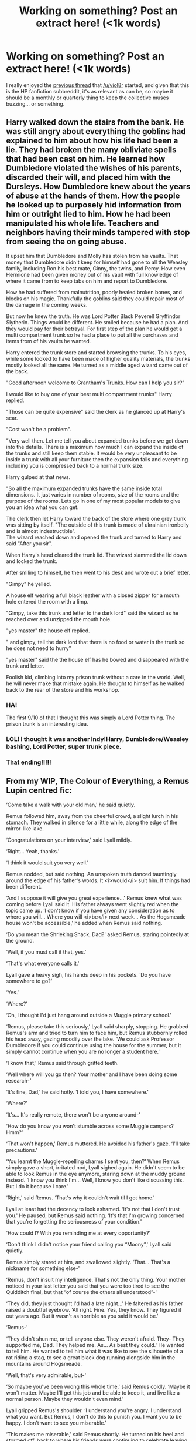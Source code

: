 #+TITLE: Working on something? Post an extract here! (<1k words)

* Working on something? Post an extract here! (<1k words)
:PROPERTIES:
:Author: Ihateseatbelts
:Score: 18
:DateUnix: 1478073528.0
:DateShort: 2016-Nov-02
:END:
I really enjoyed the [[https://www.reddit.com/r/HPfanfiction/comments/55f2su/write_a_short_sceneless_than_1k_wordsfor_a_story/][previous thread]] that [[/u/viol8r]] started, and given that this is the HP fanfiction subbreddit, it's as relevant as can be, so maybe it should be a monthly or quarterly thing to keep the collective muses buzzing... or something.


** Harry walked down the stairs from the bank. He was still angry about everything the goblins had explained to him about how his life had been a lie. They had broken the many obliviate spells that had been cast on him. He learned how Dumbledore violated the wishes of his parents, discarded their will, and placed him with the Dursleys. How Dumbledore knew about the years of abuse at the hands of them. How the people he looked up to purposely hid information from him or outright lied to him. How he had been manipulated his whole life. Teachers and neighbors having their minds tampered with stop from seeing the on going abuse.

It upset him that Dumbledore and Molly has stolen from his vaults. That money that Dumbledore didn't keep for himself had gone to all the Weasley family, including Ron his best mate, Ginny, the twins, and Percy. How even Hermione had been given money out of his vault with full knowledge of where it came from to keep tabs on him and report to Dumbledore.

How he had suffered from malnutrition, poorly healed broken bones, and blocks on his magic. Thankfully the goblins said they could repair most of the damage in the coming weeks.

But now he knew the truth. He was Lord Potter Black Peverell Gryffindor Slytherin. Things would be different. He smiled because he had a plan. And they would pay for their betrayal. For first step of the plan he would get a multi compartment trunk so he had a place to put all the purchases and items from of his vaults he wanted.

Harry entered the trunk store and started browsing the trunks. To his eyes, while some looked to have been made of higher quality materials, the trunks mostly looked all the same. He turned as a middle aged wizard came out of the back.

"Good afternoon welcome to Grantham's Trunks. How can I help you sir?"

I would like to buy one of your best multi compartment trunks" Harry replied.

"Those can be quite expensive" said the clerk as he glanced up at Harry's scar.

"Cost won't be a problem".

"Very well then. Let me tell you about expanded trunks before we get down into the details. There is a maximum how much I can expand the inside of the trunks and still keep them stable. It would be very unpleasant to be inside a trunk with all your furniture then the expansion fails and everything including you is compressed back to a normal trunk size.

Harry gulped at that news.

"So all the maximum expanded trunks have the same inside total dimensions. It just varies in number of rooms, size of the rooms and the purpose of the rooms. Lets go in one of my most popular models to give you an idea what you can get.

The clerk then let Harry toward the back of the store where one grey trunk was sitting by itself. "The outside of this trunk is made of ukrainian ironbelly and is almost indestructible".\\
The wizard reached down and opened the trunk and turned to Harry and said "After you sir".

When Harry's head cleared the trunk lid. The wizard slammed the lid down and locked the trunk.

After smiling to himself, he then went to his desk and wrote out a brief letter.

"Gimpy" he yelled.

A house elf wearing a full black leather with a closed zipper for a mouth hole entered the room with a limp.

"Gimpy, take this trunk and letter to the dark lord" said the wizard as he reached over and unzipped the mouth hole.

"yes master" the house elf replied.

" and gimpy, tell the dark lord that there is no food or water in the trunk so he does not need to hurry"

"yes master" said the the house elf has he bowed and disappeared with the trunk and letter.

Foolish kid, climbing into my prison trunk without a care in the world. Well, he will never make that mistake again. He thought to himself as he walked back to the rear of the store and his workshop.
:PROPERTIES:
:Author: pieisbetterthancake
:Score: 11
:DateUnix: 1478087481.0
:DateShort: 2016-Nov-02
:END:

*** HA!

The first 9/10 of that I thought this was simply a Lord Potter thing. The prison trunk is an interesting idea.
:PROPERTIES:
:Author: UndeadBBQ
:Score: 4
:DateUnix: 1478096504.0
:DateShort: 2016-Nov-02
:END:


*** LOL! I thought it was another Indy!Harry, Dumbledore/Weasley bashing, Lord Potter, super trunk piece.
:PROPERTIES:
:Author: InquisitorCOC
:Score: 3
:DateUnix: 1478109018.0
:DateShort: 2016-Nov-02
:END:


*** That ending!!!!!
:PROPERTIES:
:Author: BitterFire
:Score: 2
:DateUnix: 1478119232.0
:DateShort: 2016-Nov-03
:END:


** From my WIP, The Colour of Everything, a Remus Lupin centred fic:

‘Come take a walk with your old man,' he said quietly.

Remus followed him, away from the cheerful crowd, a slight lurch in his stomach. They walked in silence for a little while, along the edge of the mirror-like lake.

‘Congratulations on your interview,' said Lyall mildly.

‘Right... Yeah, thanks.'

‘I think it would suit you very well.'

Remus nodded, but said nothing. An unspoken truth danced tauntingly around the edge of his father's words. It <i>would</i> suit him. If things had been different.

‘And I suppose it will give you great experience...' Remus knew what was coming before Lyall said it. His father always went slightly red when the topic came up. ‘I don't know if you have given any consideration as to where you will... Where you will <i>be</i> next week... As the Hogsmeade house won't be accessible,' he added when Remus said nothing.

‘Do you mean the Shrieking Shack, Dad?' asked Remus, staring pointedly at the ground.

‘Well, if you must call it that, yes.'

‘That's what everyone calls it.'

Lyall gave a heavy sigh, his hands deep in his pockets. ‘Do you have somewhere to go?'

‘Yes.'

‘Where?'

‘Oh, I thought I'd just hang around outside a Muggle primary school.'

‘Remus, please take this seriously,' Lyall said sharply, stopping. He grabbed Remus's arm and tried to turn him to face him, but Remus stubbornly rolled his head away, gazing moodily over the lake. ‘We could ask Professor Dumbledore if you could continue using the house for the summer, but it simply cannot continue when you are no longer a student here.'

‘I know that,' Remus said through gritted teeth.

‘Well where will you go then? Your mother and I have been doing some research-'

‘It's fine, Dad,' he said hotly. ‘I told you, I have somewhere.'

‘Where?'

‘It's... It's really remote, there won't be anyone around-'

‘How do you know you won't stumble across some Muggle campers? Hmm?'

‘That won't happen,' Remus muttered. He avoided his father's gaze. ‘I'll take precautions.'

‘You learnt the Muggle-repelling charms I sent you, then?' When Remus simply gave a short, irritated nod, Lyall sighed again. He didn't seem to be able to look Remus in the eye anymore, staring down at the muddy ground instead. ‘I know you think I'm... Well, I know you don't like discussing this. But I do it because I care.'

‘Right,' said Remus. ‘That's why it couldn't wait til I got home.'

Lyall at least had the decency to look ashamed. ‘It's not that I don't trust you.' He paused, but Remus said nothing. ‘It's that I'm growing concerned that you're forgetting the seriousness of your condition.'

‘How could I? With you reminding me at every opportunity?'

‘Don't think I didn't notice your friend calling you “Moony”,' Lyall said quietly.

Remus simply stared at him, and swallowed slightly. ‘That... That's a nickname for something else-'

‘Remus, don't insult my intelligence. That's not the only thing. Your mother noticed in your last letter you said that you were too tired to see the Quidditch final, but that “of course the others all understood”-'

‘They did, they just thought I'd had a late night...' He faltered as his father raised a doubtful eyebrow. ‘All right. Fine. Yes, they know. They figured it out years ago. But it wasn't as horrible as you said it would be.'

‘Remus-'

‘They didn't shun me, or tell anyone else. They weren't afraid. They- They supported me, Dad. They helped me. As... As best they could.' He wanted to tell him. He wanted to tell him what it was like to see the silhouette of a rat riding a stag, to see a great black dog running alongside him in the mountains around Hogsmeade.

‘Well, that's very admirable, but-'

‘So maybe you've been wrong this whole time,' said Remus coldly. ‘Maybe it won't matter. Maybe I'll get this job and be able to keep it, and live like a normal person. Maybe they wouldn't even mind.'

Lyall gripped Remus's shoulder. ‘I understand you're angry. I understand what you want. But Remus, I don't do this to punish you. I want you to be happy. I don't want to see you miserable.'

‘This makes me miserable,' said Remus shortly. He turned on his heel and stormed off, back to where his friends were continuing to celebrate leaving Hogwarts.
:PROPERTIES:
:Author: FloreatCastellum
:Score: 8
:DateUnix: 1478076638.0
:DateShort: 2016-Nov-02
:END:

*** Poor Remus :(

Good stuff as always! Is this going to be canon-compliant?
:PROPERTIES:
:Author: Ihateseatbelts
:Score: 3
:DateUnix: 1478078466.0
:DateShort: 2016-Nov-02
:END:

**** Yes :) I think I'm finally shaking the writers block and nanowrimo should help so fingers crossed it goes up soon :)
:PROPERTIES:
:Author: FloreatCastellum
:Score: 5
:DateUnix: 1478083984.0
:DateShort: 2016-Nov-02
:END:


** Harry awoke in the middle of the night from a queer feeling of excitement that had no cause. Unable to fall back asleep, he ventured down a floor to use the loo. On his way out he heard a muted sniffling coming from the room at the end of the hall -- Tonks' room. He drew close so as not to wake others, and whispered through the door, "Hey, Tonks? Alright in there?"

Following a shuffle of cloth, a thump, and a grunt of 'ow', the woman opened the door. She looked exactly as Harry would have predicted; wilted. He just didn't know why.

Tonks murmured, "What're you doin' up?"

"Kreacher patrol," Harry said. "He's getting on in years, so I offered to creep around and mutter at people for him."

Tonks sobbed out a laugh. "You're funny."

"Just a little- I learned from the Weasleys. They're usually the funny ones."

Her face fell at that and she turned away, returning to a tatty old reading chair to resume her wallowing.

Harry followed her in and closed the door. He sat across from her on the ottoman. "Why are you so upset?"

"Oh, it's-- it's my fault!" she blurted. She emphasized her fraying nerves by the way her forearms flew apart once she'd got her fingers untangled. "I swapped duties with Arthur. If it weren't for me he'd be alright."

"And instead, you'd be dying from a snake bite. How is that better?"

She scowled at that. "I can handle meself better than Mr. Weasley, Harry. I woulda given that bloody snake a spell or two."

"Or you wouldn't have, because it caught you by surprise and you'd be in the same boat as Mr. Weasley."

"Arthur was tired, Harry! He'd been running around for his office before he took his shift. I wouldn't have been--"

"Aren't you, like, perpetually twitchy or something? You told me before that stakeouts make you nutty."

"I'd have done PAPERWORK!"

"Oh, and that'd keep you alert, would it?"

They kept up like this for the better part of an hour, Tonks' what-ifs becoming more ridiculous as they went. Finally she conceded. She gave Harry a warm hug for talking her away from her miseries, then kicked him out of her room.
:PROPERTIES:
:Author: wordhammer
:Score: 4
:DateUnix: 1478088549.0
:DateShort: 2016-Nov-02
:END:

*** Like it. Have you published somewhere already?

If yes, link pl0x.
:PROPERTIES:
:Author: UndeadBBQ
:Score: 3
:DateUnix: 1478096687.0
:DateShort: 2016-Nov-02
:END:

**** This is from the next chapter of linkffn(Holly Polter), which I hope will be post-able soon. I have to work out some scene logistics and add descriptions where I have once again left dialogue to run amok.
:PROPERTIES:
:Author: wordhammer
:Score: 1
:DateUnix: 1478099070.0
:DateShort: 2016-Nov-02
:END:

***** [[http://www.fanfiction.net/s/10932567/1/][*/Holly Polter/*]] by [[https://www.fanfiction.net/u/1485356/wordhammer][/wordhammer/]]

#+begin_quote
  Pre-5th year, Harry is visited by a woman claiming to be his magical Aunt Holly, except that she can't cast spells... or keep her hands off of him... or stay out of trouble. Holly/Harry/we're not sure what'll happen. Not just naughty- it's knotty (as in subject to entanglement).
#+end_quote

^{/Site/: [[http://www.fanfiction.net/][fanfiction.net]] *|* /Category/: Harry Potter *|* /Rated/: Fiction M *|* /Chapters/: 15 *|* /Words/: 133,492 *|* /Reviews/: 107 *|* /Favs/: 366 *|* /Follows/: 424 *|* /Updated/: 6/11 *|* /Published/: 12/30/2014 *|* /id/: 10932567 *|* /Language/: English *|* /Genre/: Adventure/Mystery *|* /Characters/: Harry P., Lily Evans P., Ginny W. *|* /Download/: [[http://www.ff2ebook.com/old/ffn-bot/index.php?id=10932567&source=ff&filetype=epub][EPUB]] or [[http://www.ff2ebook.com/old/ffn-bot/index.php?id=10932567&source=ff&filetype=mobi][MOBI]]}

--------------

*FanfictionBot*^{1.4.0} *|* [[[https://github.com/tusing/reddit-ffn-bot/wiki/Usage][Usage]]] | [[[https://github.com/tusing/reddit-ffn-bot/wiki/Changelog][Changelog]]] | [[[https://github.com/tusing/reddit-ffn-bot/issues/][Issues]]] | [[[https://github.com/tusing/reddit-ffn-bot/][GitHub]]] | [[[https://www.reddit.com/message/compose?to=tusing][Contact]]]

^{/New in this version: Slim recommendations using/ ffnbot!slim! /Thread recommendations using/ linksub(thread_id)!}
:PROPERTIES:
:Author: FanfictionBot
:Score: 1
:DateUnix: 1478099087.0
:DateShort: 2016-Nov-02
:END:


** The below is the prologue for my WIP, a post-DH (AU) murder mystery.

*May 2nd 2004. Morning at St Mungo's.*

Bertram Aubrey, the night orderly in Ward 49 at St Mungo's Hospital for Magical Maladies and Injuries jolted awake with the realisation he had been asleep and dreaming about the delicious breakfast that awaited him at home when he finished up his shift. Wishing young Healer Pye would get a jolly wriggle on Bert stretched the kinks in his lower back and rubbed gritty eyes with balled up fists.

Bert huffed an irritated sigh as he spotted Augustus Pye hurrying through the door shuffling great sheaves of parchment and nodding apologetically to the clock on the wall. Noting unhappily the cuffs of his shirt were dingy and grey around his knobbly wrists as he grabbed the jangling bunch of old keys from their hook behind his desk, he tugged at his robes trying to hide the fact, not remembering what he might have done to get so grubby.

As they did most mornings, the two men made their way first to the locked section of the ward where the patients who were sometimes a danger to themselves or others resided. Bert unlocked the door and let it swing open as he again tugged the ends of his too short robe down over his grimy cuffs, looking up only at the sound of a startled oath from his companion.

The woman's body hung heavily from the knotted sheet around her neck. The little of her face that was visible to Bert from beneath the dull curtain of dun-coloured hair was mottled and blue. The Mediwizard immediately drew his wand and began uttering diagnostic charms, but as Augustus seized her wrist to check for a pulse, Bert glanced at the dark mark on her forearm, starkly black against her pale flesh and mourned the bacon butty his wife would have waiting.

It was hard to care that there was one less Death Eater left in the world, especially today.
:PROPERTIES:
:Author: Judy-Lee
:Score: 4
:DateUnix: 1478085067.0
:DateShort: 2016-Nov-02
:END:

*** I'm interested! Can you tell me where this is, or will be, posted for reading?
:PROPERTIES:
:Author: TMRseven
:Score: 1
:DateUnix: 1478096568.0
:DateShort: 2016-Nov-02
:END:

**** Thank-you. I've resolved not to start posting until I have at least a complete first draft. I will be happy to send you a link when I reach that point.
:PROPERTIES:
:Author: Judy-Lee
:Score: 2
:DateUnix: 1478128744.0
:DateShort: 2016-Nov-03
:END:

***** Would you divulge who the death eater is?
:PROPERTIES:
:Author: Shiz0id01
:Score: 1
:DateUnix: 1478136381.0
:DateShort: 2016-Nov-03
:END:

****** Nope! That would be a major spoiler. Sorry.
:PROPERTIES:
:Author: Judy-Lee
:Score: 1
:DateUnix: 1478145212.0
:DateShort: 2016-Nov-03
:END:


***** Thank you, I'd appreciate that!
:PROPERTIES:
:Author: TMRseven
:Score: 1
:DateUnix: 1478140661.0
:DateShort: 2016-Nov-03
:END:


** Coming from [[https://de.reddit.com/r/HPfanfiction/comments/59he8n/do_you_know_some_bellatrixsirius_because_it_could/][this thread]] I set out to write a Sirius/Bellatrix fic. This is the scene when Bellatrix gets confronted with Sirius' extravagant choice of real estate. If you want to read the full thing (ca. 16k words) here is the [[https://docs.google.com/document/d/1aX_kHmAIwnRILgViW1BlaOq3Uar1DYrsozg0603SnoY/edit?usp=sharing][link]].

For a little explanation: Bellatrix killed Voldemort in this fic because an unplanned pregnancy with Sirius' child made her rewrite her life plans. She proceeds to milk her kill for all its worth and letting herself be celebrated as the Defeater of Voldemort. The Black family is understandably not amused and they have arranged to meet at the new residence of Bellatrix and Sirius.

--------------

Sirius looked at his watch. It was half past five and Bellatrix was already slightly overdue. It was to be expected, though. Everybody wanted an interview with her, publications wanted photos and there were even some companies who came to her with contracts for marketing and promotion. Sirius smirked. She said she hated it, but he knew how much she loved it. He knew from the way she ranted about those ‘imbecilic pigs' and the way they threw money at her. She has also had those rants about tea parties with her little sister Narcissa, or when she had helped Regulus with his Arithmancy. She smiled way too much during those rants.

Sirius was disturbed in his musing by the distinct sound of apparition, followed by the sweet sound of inbound pain, also known as an irate Bella.

“Why are we in Castle Black, Potter? Wh... What happened here?” he could hear Bellatrix ask.

Sirius quickly walked out into the Entrance Hall, les Bellatrix would start to demand answers from Lily. He may or may not have let Bellatrix in the belief that he planned the meeting with the Black family in his flat in London.

He may or may not die tonight. He looked forward to finding out.

With a huge grin he came through the golden archway and spread his arms. “What do you think?”

“What have you done, Sirius?” she growled. “Why did Potter bring me here?”

“I seized the Castle, of course.” Sirius answered in a conversational tone. “I thought since it is the place where we found together, it may be a great place to settle down. I remember a young little witch dreaming of living on top of the Ben Lomond. This, I figured, is the next best thing.”

“So when I sent you to use the time I was in trials to search for a house we can raise our child in, your idea was Castle Black?”

“Yup.” Sirius said and swept Bellatrix into a hug.

“You're an idiot.” she spat.

But Sirius didn't even react to the insult. All he did was to take her by the waist and by her arm and drag her through the steps of a waltz while singing. “By yon bonnie banks and by yon bonnie braes - Where the sun shines bright on Loch Lomond...”

“Arcturus is gonna murder you.”

“...Where me and my true love spent many happy days...”

“Your mother may actually turn into a banshee.”

“...On the bonnie bonnie banks of Loch Lomond.”

“Sirius!” Bellatrix demanded, but her feet started following his waltz.

“‘Twas there that we parted in yon shady glen...”

“We need to talk about what we're saying.”

“...On the steep steep sides of Ben Lomond...”

“Circe and Morgana...”

“With a broken heart the Highland hills we view and the moon glints out in the gloaming...”

Bellatrix just sighed and softly hummed against Sirius' chest as he kept singing and they kept dancing through the Entrance Hall. “You'll take the high road and I'll take the low road and I'll be in Scotland before you. Where me and my true love will never meet again.”

Sirius stopped dancing and kissed her softly against the forehead. “On the bonnie bonnie banks of Loch Lomond.” he finished.

“You have an awful singing voice.” she said against his chest.

“You're a horrible dancer.” he gave back, but the smiles in both of their voices said more than their words ever could.

“What possessed you to... to steal the Castle?”

“First off, it's a castle. Best house ever. And also, I didn't steal it. It was abandoned and I claimed it.”

“That's not how Arcturus will see it.” She moved away from his chest and looked deep into his eyes. “He will take it as just another slight against the family. You couldn't wait with this until after this meeting?”

“I thought we get it all over and done with. Get on with our lives with or without them. Their choice.”

“Dimwitted Gryffindor.”

“Slimy Slytherin.”

Sirius received a punch in the guts for his troubles, but instead of a groan he cackled in amusement. Bellatrix meanwhile turned around in the Entrance Hall and took in the freshly renovated state of the castle. “‘t will do.” she said.

“So, Sirius, when are you gonna drop the next bomb?” Lily asked from the chimney. Both Blacks looked at her. Sirius had a wide grin on his face which made Bellatrix' eyes go wide with dread.

“Is now good?” Sirius asked.

Lily only shrugged in answer. “Your funeral.”

“Very well,” Sirius turned around to Bellatrix and took her into his arms once again.

“Oh Merlin, what now?” Bellatrix squinted her eyes at the mischievous smile of her cousin.

“You know, since we have such a huge place now I thought we may want to fill it with some life.”

“The point, Sirius, get to it.”

Sirius just smiled and Lily took over for him. “We talked a bit and since Potter Manor is destroyed and Potter Cottage in need of massive repairs. Repairs that would need months because of the curse and Fidelius residue, Sirius had the idea that we could...”

“No,” Bellatrix deadpanned. “Absolutely not. I won't have Potters in my house... castle.”

Lily touched her temples and winced theatrically. “Argh... oh... oh my... I think. I think I just remembered. We never did meet and you really were a Death Eater. Oh good golly me, I have to report this to Mr. Crouch immediately.”

Bellatrix' felt her right eye start to twitch. She has had to deal with the witch for five days now, as according to her witness testimony they were close chums. Lily Potter was smart, devious, cunning and ruthless in her way of using leverage and reputation. Bellatrix turned around and left for the dining hall without a word. Once she was far enough away she screamed “YOU WIN THIS TIME, POTTER!”

Lily just smirked. “You're a dead man.” she told Sirius.

He just shrugged. “I regret nothing.”

“NOT YET!” came a screech from the Hall
:PROPERTIES:
:Author: UndeadBBQ
:Score: 4
:DateUnix: 1478093965.0
:DateShort: 2016-Nov-02
:END:

*** I love that her and Sirius' romance involved crazy antics. It makes it very believable, imo
:PROPERTIES:
:Author: BitterFire
:Score: 2
:DateUnix: 1478119562.0
:DateShort: 2016-Nov-03
:END:


** I started something new too. Here it is.

--------------

His nightmares now seemed distant. He used to have them, every day. He remembered waking up in the middle of the night, swearing, despite the cold winter in London. It was baffling.

He almost couldn't believe it at first, his friends had all been through so much. His best friend had been through things way worse than him. And yet, it bothered him more than it bothered anyone else.

It had been more frequent after the war. He remembered nights in the academy, his bunkmates had to shake him awake because the shivering wouldn't stop.

But that was in the past.

Ronald Weasley had not experienced nightmares in a while. It all seemed like a distant memory, perhaps made worse by all the firewhiskey he seemed hell bent on drinking, drinking to forget.

He stared out the window of his apartment. It was still dark but he could make out dim figures, his eyesight had always been brilliant. On missions, they used him as the spotter. That was before he excelled and was given a more leadership oriented role.

He wasn't wearing anything, he was still snug under the covers. He stared at the distant table right beside the door to his room. There it was, a bottle of firewhiskey. He wanted to summon the bottle, but he thought about it.

‘It's a work day' he told himself. ‘You don't want to go to the office, drunk'

He almost sneered. The last time that happened, he had almost been fired. It was a momentary loss of control, a display of anger he had thought was long beyond him. Apparently not.

There were looks of disapproval. His best friend told him repeatedly that he needed to stop drinking. His sister told him that maybe he needed to find a career that he could cope with. His ex girlfriend, the only woman he had ever truly loved had told him to go fuck himself. He was actually rather proud of managing to get Hermione Granger to swear.

His brothers were a bit more ambivalent. Bill was concerned, but knew that his life was his to do with what he pleased. Charlie was never around. Percy was, well, he was still Percy. Fred-

He paused. Fred. What would Fred have thought about all this.

‘A bit too late to think about that, isn't it'

He was bitter. Perhaps he should have hated it all. He should have rued the day he came in contact with Harry Potter. The day that changed everything. And yet, he couldn't help but think that his family would have been in the thick of it anyway. He would he involved, and there was no telling where he would have been today. Then again, perhaps it didn't really matter.

It would be six hours before he could go to work today. He wasn't going to go back to sleep. He was afraid of what he would see. Afraid that he would have to deal with it all over again.

He looked longingly at the bottle. Alcohol had cost him everything. But it had also solved everything.

-x-

“Are you drunk?” His best friend asked him, with a furious expression on his face. The years had been rather kind to Harry Potter. He used to be the kid who looked glum because of all the responsibilities thrown at him. Today, as a man who was twenty eight years old, he had aged rather well. Witch Weekly seemed to think so anyway.

“Ron” he said. He sounded tired. He was adjusting his glasses. “Even for you, this is a bit...” he trailed off. Ron knew what he was going to say. It was nothing he hadn't heard a million times before.

“Do you need to talk? To someone, I mean?” Harry asked him, he was fidgeting. He did that, when he was nervous. Not many people knew that about famous Harry Potter. But he did.

“Talk about what?” He asked Harry. He thought he sounded alright. No one could tell that he was drunk. Maybe he slurred a bit. He was sure no one had picked that up.

“To a mind healer” Harry continued. Ron stared at him incredulously. He was hoping to see a grin, like how his twin brothers used to do to him when they were kids. His stomach jumped as he thought of his dead twin brother again.

“You're serious” Ron said slowly. Harry nodded.

He thought about it. He thought the nightmares were done. He had dealt with them. Sure, he had to resort to the bottle. Even George had told him to consider laying off the drink. Ron remembered the coldness that followed after that, when he reminded George that he was not in the moral position to stop someone from ‘drinking too much' as he had put it.

The fidgeting got worse. “Hermione and I were talking”

Ron snorted. Hermione never resisted in taking every single opportunity and badmouthing him to everyone they knew.

“This is serious Ron” Harry said with a raised voice. “She told me you were sick, she told me that the job was getting to you. She told me that she had begged and begged to you, asked you to quit”

He remembered that. He couldn't ever forget that. That was when they had realised it. Something between them was broken. There was some bad blood now, but Hermione was not a liar, not his Hermione anyway.

There was still anger though. Betrayal. They were supposed to stick together. He remembered after the war, making love to each other in the fields behind the Burrow. Not a care in the world, no fear of death, no shame if someone would see them.

He remembered kissing her neck. He remembered her throaty moan. Their passionate promises to keep arguing but never fight. Their assurances of love toward each other.

It was all so distant now, so tender. The warmth that existed then was replaced slowly by a coldness. A distance that had crept up between them. Before they noticed it, it had engulfed them.

“How is she?” Ron spit out the words, suddenly not happy about anything. “Her and Vicky spit out any babies yet?”

Harry shook his head.
:PROPERTIES:
:Author: cakesarelies
:Score: 4
:DateUnix: 1478104971.0
:DateShort: 2016-Nov-02
:END:


** A small piece from a time-travel fic that hopefully won't butcher Harry's characterization or make Tom too outrageously intelligent, capable, or evil at sixteen. Deals with obsessive friendship bordering on possible romance.

--------------

Harry watched as Tom screwed up his face in disgust as he set his cup down.

"This pumpkin juice is horribly bitter. Stupid house elves."

Harry took a sip from his own cup. "It tastes fine to me."

As he set his cup down, a dark haired Ravenclaw girl that Harry recognized as being in their year timidly made her way over. Tom had already gone back to reading the paper when her quiet voice squeaked, "Tom?"

His eyes never left the paper as he responded, "Yes?"

When the girl didn't say anything further, he looked up, allowing a bit of annoyance in his tone when he spoke, "What do you want?"

"I- uh... Nevermind."

She practically ran away from the table, and instead of returning to her own, she left the Great Hall.

Tom didn't pay the interaction any mind and immediately re-absorbed himself in the newspaper.

Harry, who observed the exchange in silence, glanced at Tom, then the Great Hall entrance, then to the cup with the bitter pumpkin juice.

"Uh, Tom?"

"What, Harry?" His eyes were still glued to the article he was trying to read.

"I think she spiked your pumpkin juice."

This caused the Slytherin to peak over the top of the paper and question, "Spiked my pumpkin juice? Why would she-"

The Slytherin's face went blank, but Harry could see the swirling emotions underneath.

Without a word, Tom jumped from his seat and ran towards the entrance. Harry immediately followed suit, though his movements weren't nearly as graceful.
:PROPERTIES:
:Author: Darksidefan5
:Score: 3
:DateUnix: 1478074410.0
:DateShort: 2016-Nov-02
:END:

*** I love fics of Tom and Harry in school together! Let me know when it's posted?
:PROPERTIES:
:Author: BitterFire
:Score: 2
:DateUnix: 1478119297.0
:DateShort: 2016-Nov-03
:END:

**** I'll make sure to post something to the subreddit when I do :)
:PROPERTIES:
:Author: Darksidefan5
:Score: 3
:DateUnix: 1478120466.0
:DateShort: 2016-Nov-03
:END:


*** Has this been published yet ?
:PROPERTIES:
:Author: prongs1221
:Score: 1
:DateUnix: 1478115599.0
:DateShort: 2016-Nov-02
:END:

**** Nope. It's very much a WIP. I'm trying to use NaNoWriMo as motivation to work in it.
:PROPERTIES:
:Author: Darksidefan5
:Score: 1
:DateUnix: 1478116160.0
:DateShort: 2016-Nov-02
:END:


** This picks up immediately following the epilogue.

--------------

Stray leaves crunched beneath their feet as they made their way back towards the car. Lily sniffled unhappily, clutching her father's hand, and refused to wave goodbye to her cousin as they approached the car. Ginny rolled her eyes in Hermione's direction.

“We'll see you at Mum's for dinner tomorrow?”

Hermione nodded, hugging Ginny first, then Harry. “Yes. I have to work late, but we'll be there.”

“Good, good. See you then!”

Harry clapped Hugo on the shoulder, wincing slightly as Lily slammed shut the car door and slumped grumpily against the window. Ron caught his eye, grinning, and Harry had to stifle a laugh; both were reminded of another young redhead unhappy at being left behind. They shook hands, not trusting themselves enough to even say goodbye without cracking up, and then the Potters took their leave, merging carefully into London traffic.

They drove in silence for near-on ten minutes, squinting into the bright morning sun. Ginny's fingers carded softly through the hairs at the back of Harry's neck, and she hummed contentedly. In the back seat, Lily's theatrics had ceased, replaced now with a look of forlorn wistfulness; in his rearview mirror, Harry thought she looked far older than her nine years.

A few minutes later, just a short way from home, Harry signaled right at a stoplight. On their left, a tiny blond boy chattered happily at his grandfather, seemingly en route to the brightly-coloured park on the corner. An outdoor café entertained several studious undergrads and a pair of debating businesswomen, who were having little trouble ignoring the three contractors laughing loudly before of the hardware store next door.

Across the street, a dogwalker just barely avoided a tangled disaster involving two painters, three Yorkshire Terriers, and an awkwardly-erected scaffolding.

Ahead, a pretty young jogger flitted their way nimbly, her curly hair bouncing. Spotting the crowded sidewalk, she considered the Potters' idling car, looked both ways, and stepped smoothly into the street. Her eyes found Harry's as she loped towards their car, and with a widening of her eyes and a flicker towards his forehead, he knew she recognized him. She smiled hesitatingly, scoped out Ginny on his left, and then popped her chin out, focusing again on her stride.

She'd nearly made it halfway across the street when her left trainer found a manhole cover, stepped down hard, and exploded in a shower of red and green.
:PROPERTIES:
:Author: kerrryn
:Score: 3
:DateUnix: 1478090408.0
:DateShort: 2016-Nov-02
:END:


** "And how did that go?" George asks dryly, glancing up from his toast and his copy of the Owl Gazette. He's wearing someone else's glasses, and Harry's made mildly uncomfortable by how different it makes his face look - suddenly, George resembles Percy in studious regard and stature, and it is... Incredibly wrong. Fred isn't anywhere to be seen, and it's early in the morning; neither Hermione nor Draco have made their way into the great hall yet.

"Take those off," Harry says, and George puts them on the top of his head. "What are they?"

"Study specs, something I'm playing with." George passes them over, and Harry takes them, momentarily hanging his own glasses in the collar of his robe as he slides them onto his nose. He has to squint to read the words in the Gazette, focusing exactly on the blurry lines of text, but once he does, he sees the way words are highlighted. Adverbs, nouns, adjectives, and underlined in red is a misprint in the text - one of the reporters had misspelled the word "commitment" as "comittment". "What do you think? Seems a bit better than spell-checking quills to me."

Harry nods his head, passing them back and sliding his own glasses back onto his nose, and George puts them back on, looking down at the page.

"I hate glasses on you," Harry says. "It's weird." George laughs. He leans back in his seat, putting the tip of his quill against the corner of his mouth, and he gives Harry a seductive wink. Harry kicks the bench out from under him, and he lets George drop onto the floor, laughing even more - laughing his head off, in fact. "It is." George pulls himself up off the ground, dragging the bench up with him, and he grins at Harry, pulling the glasses off and making a few adjustments to them with a little screwdriver.

"You got a thing for glasses, Harry, my lad?" he asks lightly, and Harry rolls his eyes.

"Yeah," Harry answers. "It's a thing called short-sightedness." He turns back to the mirror, letting the tip of his finger brush tenderly over the edge of the mirror's gilded edge. It's warm to the touch, but it isn't actually too hot anymore. Picking the mirror up, he examines it, turning it over between his hands, and then says, "It didn't go well." George nods his head seriously, giving the mirror a suspicious glance, but he doesn't say anything more. Harry sets the mirror aside and settles beside the other boy, taking a slice of toast for himself and taking a bite.

"Surely you're not giving up?" George asks mockingly as he replaces his glasses.

"For this morning, anyway," Harry mutters, and he pages absently through his Potions textbook. "I've Snape first thing."

"Oh, good for you," George says. "Maybe he'll give you a hand, be nice and helpful, like." Harry sniggers, and he gives Fred a wave as he comes in.

"Oh, looking good, dear brother!" Fred proclaims, and he reaches immediately for the spectacles, plucking them off George's face and putting them on his own. Somehow, Fred looks even worse than George had with them on, and Harry winces visibly. "What, think you've got the monopoly on glasses, Potter?"

"They make you look like Percy," Harry says. Letting out a quiet shriek of horror, Fred tears the glasses off and drops them onto a plate of bacon. George shakes his head, muttering something about being the superior twin, and takes them back. Fred grins at George, waggling his eyebrows at his brother, and plucks pages six and seven out from between the pages of the Owl Gazette that George is reading - the sports section.
:PROPERTIES:
:Score: 3
:DateUnix: 1478100549.0
:DateShort: 2016-Nov-02
:END:

*** I want this
:PROPERTIES:
:Author: Shiz0id01
:Score: 1
:DateUnix: 1478138413.0
:DateShort: 2016-Nov-03
:END:

**** I actually published this chapter last night. :)
:PROPERTIES:
:Score: 1
:DateUnix: 1478180823.0
:DateShort: 2016-Nov-03
:END:

***** Would you mind linking it so I can add it to my watch list?
:PROPERTIES:
:Author: Shiz0id01
:Score: 1
:DateUnix: 1478180972.0
:DateShort: 2016-Nov-03
:END:

****** Yeah, though I'm 200k in thus far, fair warning.

linkao3([[http://archiveofourown.org/works/6840169]]) linkffn([[https://www.fanfiction.net/s/11896247/1/The-Serpent-s-Gaze]])
:PROPERTIES:
:Score: 1
:DateUnix: 1478196838.0
:DateShort: 2016-Nov-03
:END:

******* Thanks! I'll be sure to leave a lengthy review after I'm done reading it.
:PROPERTIES:
:Author: Shiz0id01
:Score: 2
:DateUnix: 1478200161.0
:DateShort: 2016-Nov-03
:END:


******* [[http://www.fanfiction.net/s/11896247/1/][*/The Serpent's Gaze/*]] by [[https://www.fanfiction.net/u/1650948/DictionaryWrites][/DictionaryWrites/]]

#+begin_quote
  There are poisons that blind you, and poisons that open your eyes. The pride of a Slytherin is in his resource and cunning, and in the serpent's discerning gaze. At Hogwarts, Harry Potter learns to value pride, loyalty, and poison over mercy. Slytherin!Harry, platonic H&Hr duo, assorted ships later. Previously called A More Ambitious Boy.
#+end_quote

^{/Site/: [[http://www.fanfiction.net/][fanfiction.net]] *|* /Category/: Harry Potter *|* /Rated/: Fiction T *|* /Chapters/: 83 *|* /Words/: 201,265 *|* /Reviews/: 493 *|* /Favs/: 565 *|* /Follows/: 832 *|* /Updated/: 11/2 *|* /Published/: 4/14 *|* /id/: 11896247 *|* /Language/: English *|* /Genre/: Adventure/Drama *|* /Characters/: Harry P., Hermione G., Sirius B. *|* /Download/: [[http://www.ff2ebook.com/old/ffn-bot/index.php?id=11896247&source=ff&filetype=epub][EPUB]] or [[http://www.ff2ebook.com/old/ffn-bot/index.php?id=11896247&source=ff&filetype=mobi][MOBI]]}

--------------

[[http://archiveofourown.org/works/6840169][*/The Serpent's Gaze: Betting On Blood/*]] by [[http://www.archiveofourown.org/users/DictionaryWrites/pseuds/DictionaryWrites][/DictionaryWrites/]]

#+begin_quote
  By the time Harry arrives for the term of his fourth year at Hogwarts, he's battled doxies, puffskeins, and even the dangerous teenage moodswing. Unfortunately, that's not all the world has in store: his name is dropped into the Goblet of Fire, and Harry's life descends into its usual state of chaos.At the very least, he gets to see a few more pretty girls than usual.[Ships will be tagged once they've been portrayed, so that people don't start reading the fic when their ship of choice hasn't had any "screentime" yet.]
#+end_quote

^{/Site/: [[http://www.archiveofourown.org/][Archive of Our Own]] *|* /Fandom/: Harry Potter - J. K. Rowling *|* /Published/: 2016-05-13 *|* /Updated/: 2016-11-02 *|* /Words/: 64932 *|* /Chapters/: 26/? *|* /Comments/: 124 *|* /Kudos/: 255 *|* /Bookmarks/: 48 *|* /Hits/: 5577 *|* /ID/: 6840169 *|* /Download/: [[http://archiveofourown.org/downloads/Di/DictionaryWrites/6840169/The%20Serpents%20Gaze%20Betting.epub?updated_at=1478108544][EPUB]] or [[http://archiveofourown.org/downloads/Di/DictionaryWrites/6840169/The%20Serpents%20Gaze%20Betting.mobi?updated_at=1478108544][MOBI]]}

--------------

*FanfictionBot*^{1.4.0} *|* [[[https://github.com/tusing/reddit-ffn-bot/wiki/Usage][Usage]]] | [[[https://github.com/tusing/reddit-ffn-bot/wiki/Changelog][Changelog]]] | [[[https://github.com/tusing/reddit-ffn-bot/issues/][Issues]]] | [[[https://github.com/tusing/reddit-ffn-bot/][GitHub]]] | [[[https://www.reddit.com/message/compose?to=tusing][Contact]]]

^{/New in this version: Slim recommendations using/ ffnbot!slim! /Thread recommendations using/ linksub(thread_id)!}
:PROPERTIES:
:Author: FanfictionBot
:Score: 1
:DateUnix: 1478196859.0
:DateShort: 2016-Nov-03
:END:


** Palmira Entwhistle was three-and-a-half days into her new job as Senior Undersecretary to the Minister for Magic when she, unfortunately, died.

When questioned by Aurors, the two Security Wizard, her intern, and her Assistant, Marjorie, were all quite uncertain how she died, except to say that it wasn't an accident, given the difficult angle that it would have taken to aim a spell at her own back, as well as the post-mortem beheading that befell poor Palmira.

Whatever their shortcomings as detectives, all four could soundly confirm that Mrs. Entwhistle entered her office around one or half-past, shut the door, and could be heard pacing back and forth within for near on twenty minutes, muttering to herself. Then she opened the door, requested a seven o'clock Portkey to a home in Devonshire, and returned to her office and the pacing and the muttering until close to three, when all sounds ceased therein. At roughly quarter to seven, ready to put her long day of pretending to be busy behind her, Marjorie gathered up the Senior Undersecretary's Portkey and some briefing scrolls and knocked once, twice, three times on the office door before pushing it wide open and slipping inside to find Mrs. Entwhistle at her desk, decidedly dead.
:PROPERTIES:
:Author: kerrryn
:Score: 3
:DateUnix: 1478142581.0
:DateShort: 2016-Nov-03
:END:


** This isn't related to anything that I'm currently writing, though the idea of a HP/Final Fantasy fusion fic is quite appealing :)

--------------

/A glimmer in the shadows. A wrinkle in the void./

/Deep within the abyss, hollow screeches tunnel through the currents of darkness as legion shards of light - once scattered across the fabric of space - begin to collide./

/A Crystal takes form. A world is born./

--------------

*"Pack-a-way, pack-a-way*

*Set sail for 'Ogsmeade Bay!*

*Where the mead ain't spiked*

*And the 'ags don't bite,*

*It's time to take me*

*Ho- "*

"Why don't you pack it /in/, Weasel? Goddess knows how I haven't burst an eardrum, yet."

A chorus of hearty guffaws rumbled down the bend of the narrow, rugged valley, flaring as it reached its target. A handful of armoured troops leered over their shoulders at the gangly, red-haired minstrel, who smouldered from his place at the rear of the party. In his lapse of concentration, the neck of Weasel's lute clipped his Hippogriff's ear, which squawked and ruffled its feathers in alarm. Weasel managed to fumble the instrument in all of the panic, and it met its dissonant end under the talons of his unruly mount.

"Sounds like Weasel's plucked his last feather!" jeered one of the troops, squinting and baring his ratty teeth to the rest of the company. The laughter reached fever pitch.

Draco allowed himself a muffled snort as he tugged on the reins of his stallion, Kettlebelly. The beast complied, pivoting on the spot to allow him a better view.

He felt his chest swell as three score swordsmen wheeled their companions around in perfect synchronisation - all in the name of observing the Alban embarrassment that was their "Bard", Ronald Weasley.

What meagre use the King's Paladins could find in a Bard had yet to present itself, but Draco's father insisted on the muppet's enlistment. From what little he had learned, Weasley was supposedly the son of an airship engineer. In a certain light, it made perfect sense: the contraptions lay claim to death tolls which rivalled Weasley's capacity for failure.
:PROPERTIES:
:Author: Ihateseatbelts
:Score: 2
:DateUnix: 1478073796.0
:DateShort: 2016-Nov-02
:END:


** Wrote this today as part of day 2 of NaNoWriMo.

--------------

There was a different Auror on guard duty when Hermione came to the entrance to the holding cells. "Who are you here to see?" the dark haired man asked after checking and retaining her wand.

"Prisoner #34," she answered.

"Oh, you must be the missus," he said. He leered at her before turning and escorting her down a different corridor. She wanted to react, to yell at the Auror that she wasn't 'the missus,' she wasn't married to that Death Eater, but she held her tongue. She didn't know how much the guard knew of her situation and didn't want to spread any more of her business around than she had to. She was sure that if Rita Skeeter heard about these visits to the holding cells she'd be sure to spin the story in a way that was the least flattering, the least true, and the most sensational.

"Here you are, Ma'am," the Auror said as they approached a heavy door at the end of the short hall. "The conjugal suite," he smirked. "You can leave the room anytime you'd like, but you'd need my assistance to get back in, so make sure you have all your clothes when you leave." He heaved himself against the door to open it before holding it open with his arm. His position made it so that to walk in the room Hermione would have to practically rub her body against the man. She felt her upper lip raise in disgust and decided on the fly to use his misinformation against him.

"If you knew which prisoner is my husband, you wouldn't be attempting to take such liberties with my body," she said in her best impression of Narcissa Malfoy. "You will open this door properly so that I may walk in uninhibited," she demanded.

The guard flushed an unflattering puce color and smiled in embarrassment. His teeth were yellow and crooked. "Sorry, ma'am," he muttered and held the door wider for her to enter.
:PROPERTIES:
:Author: EntwinedLove
:Score: 2
:DateUnix: 1478104023.0
:DateShort: 2016-Nov-02
:END:


** ** This is an excerpt from my SI Story where the SI is Ron Weasley.
   :PROPERTIES:
   :CUSTOM_ID: this-is-an-excerpt-from-my-si-story-where-the-si-is-ron-weasley.
   :END:
“Why don't you go up to Bill and Charley's room?” Mum asked, gesturing at the staircase. “I will be with you shortly.”

I shrugged and nodded, then turned and started walking up the staircase. Bill and Charley's room was on the third floor of the Burrow, along with Dad's study, and the second bathroom. Other than the master room, their room had been the largest.

Across from the door, there was a large window that looked out over the front lawn. Under the window there was a big wooden dresser, that had piled atop it various magazines, comic books, two candleholders full of melted candle wax, and a photo frame that held a photo of a very pretty brown-haired witch.

To the left was a set of bunk-beds. To the right was a large wardrobe, a bookshelf, and Bill and Charley's old trunks stacked on top of each other. I guess Mum must had been in here to clean as the beds were made, and everything on the dresser was in neat stacks. Similar to my room, the walls were plastered in posters. But instead of the Chudley Cannons, they were more varying posters of the Weird Sisters, Puddlemere United, and the Gryffindor coat of arms.

After looking around, I went and sat on the bottom bunk of the bunk-beds and waited for Mum to show up. I did not have to wait long, as she walked in a moment later bearing a faded red wooden box in her arms.

After entering the room, Mum tapped the box with her wand, and it floated into the air in front of me. Its lid popped open and I saw what looked to be many different wands inside of it. The wands flowed out of the box and arranged themselves in a neat row in front of me. All in all, it looked like there was about 30 of them.

“Close your eyes, hold your hand over them, and try to get a feel for which ones seem to match you the best” Mum instructed. Nodding, I did as she asked, starting from the left and holding my right hand over each one in turn. Counting each as I went, it was not until wand number 23 that I felt a tingle of... something. I opened my eyes and noticed that my hand was hovering over a long, battered looking wand, that had a silvery glint at its tip.

“This one” I said, grasping it in my hand. Mum nodded. After putting the other wands back in the box, she held out her hand expectantly. I obliged and handed it to her.

“Ah, this was Charley's old wand!” She said as she looked it over “12 inches, ash, with a unicorn tail hair core. This wand once belonged to your great-grandfather, Ignatius Prewett, I believe.”

“I expect you to take good care of it” She said sternly, handing it back. “Now, let's sort out your other equipment, shall we?”

She waved her wand, and the two trunks jumped into the air from where they had been sitting, coming to a rest in front of me. One was black with steel fastenings and the other was red with brass fastenings. They both had an old, worn look to them, with cracked wood, peeling paint, and rusted fastenings and hinges.

“Which one would you like?” Mum asked. I pointed to the black one. Mum nodded and began to wave her wand in a complex pattern again. Both trunks popped open their lids, and inside each I saw what looked to be a very disorganized mess. After giving a very annoyed huff, Mum began to remove the trunks contents and organize them.

Clothes flowed out of the trunks and folded themselves, stacking neatly on the end of the bed. Various books and boxes also floated out of the trunks and set themselves in pairs. One pair of wide, flat boxes was marked in faded letters was Slug & Jigger's Standard Potions Kit. A pair of cubic boxes was marked Slug & Jigger's Glass Phial Set. Another pair was labeled Slug & Jigger's Scales and Weights.

Two pewter cauldrons were cleaned of soot and what looked like potion residue. Two battered telescopes were cleaned and repaired. Various parchment was stacked and tied up in twine, then placed on the bookshelf. Other bits and pieces of garbage, such as old ink bottles, broken quills, torn and ruined parchment, and old potions ingredients was vanished.

“May I see your book list, Ronald?” Mum asked after carefully inspecting the contents of the Slug & Jigger's boxes. I complied, pulling it out and handing it to her.

“The Defense book is new, we will have to get you a copy” she said as she read it. “But I think I have a copy of the others.”

With a wave of her wand, another trunk appeared with a quiet crack. It opened and I saw that it was full of old text books. Mum leaned down to look through them, and pulled out what looked like six copies of the books on my school list. They were stacked neatly in the black trunk, along with one of every pairs of equipment.

“Now, let's see if we can fit some of Bill's old robes on you.” Mum said as she turned to me. I gulped at the dangerous glint in her eye.
:PROPERTIES:
:Author: booleanfreud
:Score: 2
:DateUnix: 1478110812.0
:DateShort: 2016-Nov-02
:END:

*** I never put much thought into Ron getting ready for Hogwarts, but this sounds like it could be cannon!
:PROPERTIES:
:Author: BitterFire
:Score: 2
:DateUnix: 1478119840.0
:DateShort: 2016-Nov-03
:END:


** Here is a new fic I am working on for NaNoWriMo. The character is a teacher for the Unusual Arts in HBP. I had to cut off the scene due to the length restrictions but I can share the rest ~550 more words) for anyone who is interested. 😊

--------------

What if they didn't like her? Or even worse, what if when she walked in, no one was there? What if literally no one signed up for her class? She took another deep breath, her lungs stretched, feeling tight. What if she wasn't ready for this yet?

Then we fake it, said her inner voice.

She nodded to herself and pushed open the door, taking long strides and head held high, just like McGonagall did the first time Morgana saw her enter her class. The light shone on her face, and once her eyes adjusted she couldn't help but smile.

There were at least twenty students currently gathered near her desk. She pushed back the tears that began to well in her eyes and continued to move forward behind the unsuspecting students. She had placed several items on the desk the night before in hopes that her introduction to the class would keep them all from dropping after the first day. She had to know which one was causing the commotion. She peered over the group to see, but it seemed there were multiple items they were inspecting, but luckily, not touching. She watched for a moment, listening to the different conversations.

“Look at that, what do you think it is?”

“Awww, that owl is so pretty!”

“What language do you suppose that book is in? It doesn't look like runes or anything I know.”

“Sweet knife! Looks seriously heavy though. Think it is?”

Here was her opening. She watched as the red headed boy reached for the black dagger. “I wouldn't do that if I were you. A Gijakpros is no toy.”

The by pulled his hand back like a child caught trying to steal candy from the pantry, looking at her with wide eyes. “A...a what?”

“A Gijakpros,” she said, a large smile breaking on her face. “Why don't you all sit down and I can show you.”

She was met with a mixed reaction. Some rushed to their chairs while others gave her a warry look before finding their seats.

“But first, an introduction. I am Professor Morgana and if you haven't found yourself to be lost, you are in the Obscure Arts. I am very pleased to see so many interested in the subject. This class is meant to teach you a multitude of magic that is not covered in your other courses, from completely new subjects to expansions of other subjects that are rarely covered. For example, we will be study wand making and patronus casting as well as xylomancy, a type of divination. We will also cover druid magic, arcane arts, and healing. There will be much more, but we will cover that as we go.”

A hand shot up. “Professor Gore...”

“Please, Professor Morgana,” she said with a smile. “Yes, Miss...?”

“Hermione Granger ma'am.”

“Yes, Miss Granger.”

“We didn't receive a book assignment for this course. Do you have them for us?”

“No, Miss Granger.” She notice the girl go a bit paler at her words. “You must understand, much of the magic we will be learning does not have many books to study. Yes, there are a multitude of books on healing, wand making, and the mind arts; however you will find near nothing on items such as necromancy, voodoo, or the druid practice of entering an animal's mind outside of the restricted section. Therefore, our class will be discussion and practice based where applicable and practical.”

“So, no books?” asked Harry Potter, the scar was a dead giveaway.

“No,” she said, chuckling at the excited faces many of the students developed. “However, that means lots of notes must be taken. No books does not mean no tests.”

Less smiles.

Again, the girl raised her hand with vigor. “Yes, Miss Granger.”

“You said necromancy. Isn't that a dark magic?”

“Some say it is.”

“Then why are we learning it?” she asked, her brow furling as her speech hastened. “We won't need it and we shouldn't be using it.”

“Let me counter your question with another question. What makes dark magic dark?”

“It harms others,” she countered.

“Alright, what else?”

“It's evil,” said a Hufflepuff girl.

“And what does that mean, to be evil?” There a silence that washed over the class. “Hard to define beyond the word isn't it. Evil is harmful. Dark magic, if I remember from Defense, is magic that is used to harm, control, or kill the victim. Pretty terrible stuff, yes?”

The class nodded, though she noted that several were paying much closer attention than they had been a while ago. “So, what about magic that does none of those things? Is it dark?”

“Of course not,” said Ravenclaw boy. “Empirically, it does not meet the definition.”

Morgana smiled at the class and leaned back on her desk. “So, of course the Unforgivables are dark magic for those reasons, poisons, breeding of basilisks, and sacrifice rituals would be dark magic?”

She saw some of the students nod quickly, while others nodded slowly, obviously questioning where she was going with this. “What about summoning, the creation of golems from the earth, casting spells that create wards or break curses, or liquid communication?”

“Those don't hurt people,” said Harry.

“No they don't,” she said, “and yet the blood magic used to do these things is considered dark magic.”

She picked up the blade the boy had been inspecting earlier. “This is a Gijakpros, an obsidian blade used in blood magic. The caster uses it to break the skin and release the blood needed to conduct the spell. This can be their own blood or the blood of another depending on the spell to be cast.”
:PROPERTIES:
:Author: 12th_companion
:Score: 2
:DateUnix: 1478111327.0
:DateShort: 2016-Nov-02
:END:


** From a upcoming chapter of The Betrothal Situation

'Daphne Greengrass was curious. She had seen her housemate, Draco Malfoy, leave the confines of the Slytherin Common Room to head to parts unknown to her. Daphne knew that it wasn't Prefect duties that he was going to do as she was the Sixth Year Prefect, alongside her betrothed Blaise Zabini.

Daphne hated the Malfoy scion for several reasons, both personal and business wise, if one could describe inter house affairs as business. Firstly there was the fact that the blonde haired teen had a habit of continually antagonising Harry Potter, the Head of the Ancient and Most Noble House of Potter (which was the House responsible for the initial creation of the Great Alliance, the Wizengamot group which her family was part of). That, as well as the fact that he was responsible for most of Slytherins point reductions within Hogwarts was a point which angered Daphne.

The third reason that Daphne hated the self proclaimed 'Prince of Slytherin' was because, despite being betrothed at birth to Pansy Parkinson, the ponce had attempted, on numerous occasions the previous year, to rape her sister Astoria.

Daphne knew that despite the counselling sessions and the medically induced memory charms, Astoria still had flashbacks from the attack, an attack that the blonde haired male got his father to arrange for it to be swept under the carpet, spending a significant amount of gold to do so.'
:PROPERTIES:
:Author: GryffindorTom
:Score: 2
:DateUnix: 1478114939.0
:DateShort: 2016-Nov-02
:END:

*** linkffn(7181428)
:PROPERTIES:
:Author: GryffindorTom
:Score: 1
:DateUnix: 1478117388.0
:DateShort: 2016-Nov-02
:END:


** Second half of my very unwritten second attempt at a fic titled 'Damned'. Not actually centred around a cannon character. Apologies if the formatting gets screwed up in transfer.

“So, they allowed the Abomination to come to Hogwarts then. My father will be disgusted when he hears of this. I wouldn't even bother unpacking if I were you. I shouldn't think that you'll be here for long.” No one came to his defence, why would they? But everyone's attention was suddenly drawn to him and those who were ignorant about him looked confused. The words were to be expected, but that didn't make them hurt any less. It did surprise him though that someone could know what he was, and presumable had heard what he could do, and yet still tried to rile him up. Was the boy simply brave? Stupid? Overly arrogant? Perhaps all of those or none. “Draco Malfoy, how nice to meet you again. I shouldn't bother running to Lucius. He knew months ago that I would be coming here and yet, here I am.” His voice was soft, so soft that the other students waiting on the stair had to lean in to hear him. It made for quite an amusing spectacle really, all of them leaning in while staying as far away as they thought they could get away with on the stairs without disobeying the Deputy Headmistress' instructions to stay where they were.\\
Malfoy opened his mouth to respond but was interrupted by the return of Professor McGonagall. “Please follow me in an orderly fashion, everything is ready for the sorting.”

--------------

She paused before she called his name. No, she did more than that. She stopped and turned to look at the Headmaster; perhaps seeking confirmation that he truly wanted this. Dumbledore simply smiled serenely at her and motioned for her to continue with a gently wave of a hand. She almost managed to say his name without stutter. Almost. “Gaunt, Mortis.” He walked forward to the front of the Great Hall, all the while keeping his eyes focussed upon the old man in front of him. When he reached the stool, he turned and sat down on it gracefully and without hurry. “Mr Gaunt, you need to remove your hood in order for the sorting hat to be able to sort you.” The hooded head looked up at her, the face still invisible within the fabric's depths. “Are you quite sure that you want me to do that Professor? You know what I look like, it might cause some of them some.... Distress.” He sounded so courteous, so conscientious and polite. The words even sounded genuine, but his words left Professor McGonagall cold inside. He reminded her so much of... the other one. But of course, that was only to be expected, wasn't it?\\
“I am quite certain Mr Gaunt, unless you think that you know more about how student have been sorted at this school for the past millennium that I do?” Mortis did not deign to reply. Instead, he looked back towards the rest of the students, bathing in the looks they were giving him and the emotions that were almost visibly rolling off many. Slowly, he reached up to the sides of his head and pinched the fabric of his hood between his fingers. Carefully, he pulled backwards and let the hood fall away to reveal his face. Some of them actually screamed,
:PROPERTIES:
:Author: acelenny
:Score: 2
:DateUnix: 1478117126.0
:DateShort: 2016-Nov-02
:END:


** This from a Genderbender Romance fic I started working last years and i'm picking it up for NaNoWriMo to see where I can take it

--------------

“I will go change in the lavatory” Ron and Harry exchanged a glance “You should change into your uniforms” and with that she left

“Some things never change, eh?” Said Harry, Ron grinned at him and opened his trunk and took out his hand-me-down clothes and robes he started to undress, he was about to remove his worn out jeans when he looked at Harry.

She had already removed almost all her clothes but the black tight fabric Ron guessed was a bra and a pair of boxer shorts. Ron quickly adverted his sight feeling a bit hot in the face.

“Do you have to wear that?” Ron could see from the corner of his eye Harry slowly turning towards him.

“What?”

“That thing mate don't make me spell it for you” Ron said without looking at Harry

“The--- this?” he pulled at the elastic fabric in her shoulder “Well I don't have to, but my aunt wouldn't let me go out if I wasn't wearing one, she brought them for me” Harry remained silent for a moment while she pulled up the school's gray pants “...I simply got used to using them and find it kind of weird not wearing them now” Harry started to button up her shirt “at least it hasn't any lace you wouldn't believe the crap the sales lady wanted me to wear” she started to do her tie at the same time as Ron “I couldn't believe so little fabric could be so expensive” She grimaced, Ron looked at the fully clothed Harry, she looked kind of funny, he had never seen a girl wear the Hogwarts' male uniform.

“You look weird” Said Ron, Harry glared back, “I mean I've never seen a girl wearing the male---”

“I'm not a girl” Said Harry trough his clenched teeth

“I Know! I Know! But you look like one, I'm just telling that---”

“Let's not talk about it.” there was an awkward pause which was interrupted by the sound of the compartment door opening they both stared at Hermione in her Hogwarts uniform, Ron for a moment thought Hermione had heard them

“You won't believe who I saw” she said as she sat beside Ron

“Who?” Said Ron and Harry.

“Malfoy” Ron looked at Harry and Harry stared back, they both turned to Hermione

“Hermione, you know we are in the Hogwarts Express right?” said Ron delicately as if talking to a really stubborn six years old, Hermione huffed and crossed her arms.

“That's not what I meant; I meet him outside the lavatories, he was alone for once and when he saw me he just continued his way without even a sneer or something”

“Hermione, It sound like you want Malfoy to be mean to you” said Harry, thankfully for Ron he wasn't drinking anything or he would have spat it all over the place, he ended just choking making him cough like an old grandpa. Hermione looked at him, closed her eyes and shook her head.

“Of course not Harry, What I mean he is out of his modus operandi”

“His what?” said Ron when he finally was able to breathe normally again.

“Modus ope--- you know what? I don't want to waste time explaining you that” she paused for a moment to take breath probably to calm herself and count to ten “You must have seen him he looked terrible”

“Good” said Ron

“Yeah the git deserves it”

“Guys---”

“No, Hermione, you know the little git deserves everything he is getting, I just wish he had gotten caught with his Death Eater father” said Harry with a little shake of anger in his voice

“But---”

“Hermione,” said Ron “you are being too nice, remember how he has treated us, how many times he called you the M-word. I think Harry is right, he got it light” Hermione was silent for a moment, and sighed loudly

“You are right the prat deserves it”

They continued to chat aimlessly until the train started to slow off, outside the express's windows Ron could see the dark sky dotted with stars and a vast dark forest that expanded to the horizon and Hogsmeade station.
:PROPERTIES:
:Author: Notosk
:Score: 2
:DateUnix: 1478117717.0
:DateShort: 2016-Nov-02
:END:


** October 31st. Halloween. Voldemort sneered at the filthy muggle children scurrying past, casting a few wandless curses at any who brushed against him. Godric's Hollow's children would suffer a serious outbreak of immunodeficiency over the coming months. One, who had the misfortune of dressing as the wicked witch of the west, wouldn't make it through the night after her appendix burst suddenly.

Beside him, the pathetic little rat Pettigrew cringed every time his hand waved. The rat was leading him to the Potters. He was loathe to kill a magical couple as strong as them though, so he had Pettigrew get them out of the house for the night. Powerful wizards were important, and it wasn't like they would birth ANOTHER chosen one. Dropping hints for Snape, suggesting that some very ancient and dangerous things were aligning tonight and therefore he would be busy doing ritual after ritual had ensured the Potters wouldn't decide to stay home just in case. He cackled quietly and Pettigrew looked like he was about to wet himself. The fools of the light were so "pure" they wouldn't even risk checking dark books for confirmation of his claims.

Approaching the newly revealed "safe house", Voldemort glanced at Pettigrew again. "They hired a little mudblood as a babysitter, yes?" Pettigrew nodded frantically. "Excellent. Stay out here. If the Potters get back before I'm done, stun them." Then he raised his wand and pointed it at the door. A few flicks and the wards surrounding it were torn down. He set up his own anti-apparition and anti-portkey wards with another set of flicks, and calmly blasted the door open. He could hear the mudblood scream, and she was no doubt racing up the stairs to the nursery, if her loud footfalls were anything to go by. Wonderful, he'd follow her. No need to search every room in the house when he could be led right to the one he wanted.

Voldemort gave his trademark insanely evil laugh and calmly strolled up the stairs, bursting into the room the mudblood had fled to. She stood trembling before the single crib, wand pointed at the door.

"Stu-"

"Avada Kedavra," Voldemort cut her off, watching her fall. He stepped over her body to examine the children. Both stared up at him with bright green eyes swimming with potential.

He sighed. "Such a shame, killing two pureblood children." Ah well. The man hummed. "Which one is the prophecy referring to, I wonder. Not that it matters, since I'll get them either way, but still. A shame to have to kill both." He briefly entertained the thought of taking the twins and raising them as his own. Vanquish could take on so many different meanings. For all he knew, they could fulfill the prophecy by beating him in Exploding Snap, and if Pettigrew's information was correct these two would grow to be immensely powerful. On the other hand, he had absolutely no desire to take care of two kids, and trusted a grand total of zero followers with raising his potential downfall. The only one he trusted to drill in their heads to never betray him was Bellatrix, and he wanted her nowhere near impressionable young minds.

No, keeping them wouldn't work at all. So with a shrug he spun around and aimed his wand over his shoulder. "Avada Kedavra." Glancing back, he saw a scorch mark on the wall just below the ceiling and frowned, lowering the tip of his wand and facing forward again. "Avada Kedavra." Closer. "Avada Kedavra."

"GONG!" Voldemort paused. What? That was an odd sound to hear. He had plenty of experience casting the killing curse and not once was that sound associated with it. What hap-PAIN! PAINPAINPAIN! It was the familiar indescribable, otherworldly agony of his soul being torn except far worse mixed with the pain of SOMETHING being drawn from him. He didn't even have time to scream before his body exploded. And then nothing.
:PROPERTIES:
:Author: Waycreepedout
:Score: 1
:DateUnix: 1478201295.0
:DateShort: 2016-Nov-03
:END:


** Minister Fudge. He liked that, in fact, he thought to himself he'd never get sick of hearing that. Now Bagnold had gone and his campaign was successful he was the most important person in magical Britain. He'd just got back having introduced himself to the muggle Prime Minister and it was time to think. The name Fudge wasn't all that well respected within wizarding circles, it wasn't an ancient or noble name but by Merlin would Cornelius put them on the map. Fudge had a plan, an ambitious plan, he needed something to endear himself to the people, a coup of sorts to show that he was the most powerful, the smartest and he was Britain's best choice in all elections. Already he'd heard rumours he ran to Dumbledore for advice but no he would prove them wrong. It had to be something that would win him supporters within the ministry and something that would make the public love him. Harry Potter was his target. The Boy-Who-Lived, rumour had it Dumbledore had hidden away the boy with muggles, that simply wouldn't do, the boy was an icon in the wizarding world, a symbol of hope, he belonged with them. The mystery of how the boy had survived the killing curse was something the unspeakables were dying to know and Fudge could see the value in it to. Imagine if he, Cornelius Fudge, brought back Harry Potter, leading to a defense against the killing curse, the public would see him as a hero and he'd go down in history forever.
:PROPERTIES:
:Author: herO_wraith
:Score: 1
:DateUnix: 1478088273.0
:DateShort: 2016-Nov-02
:END:
